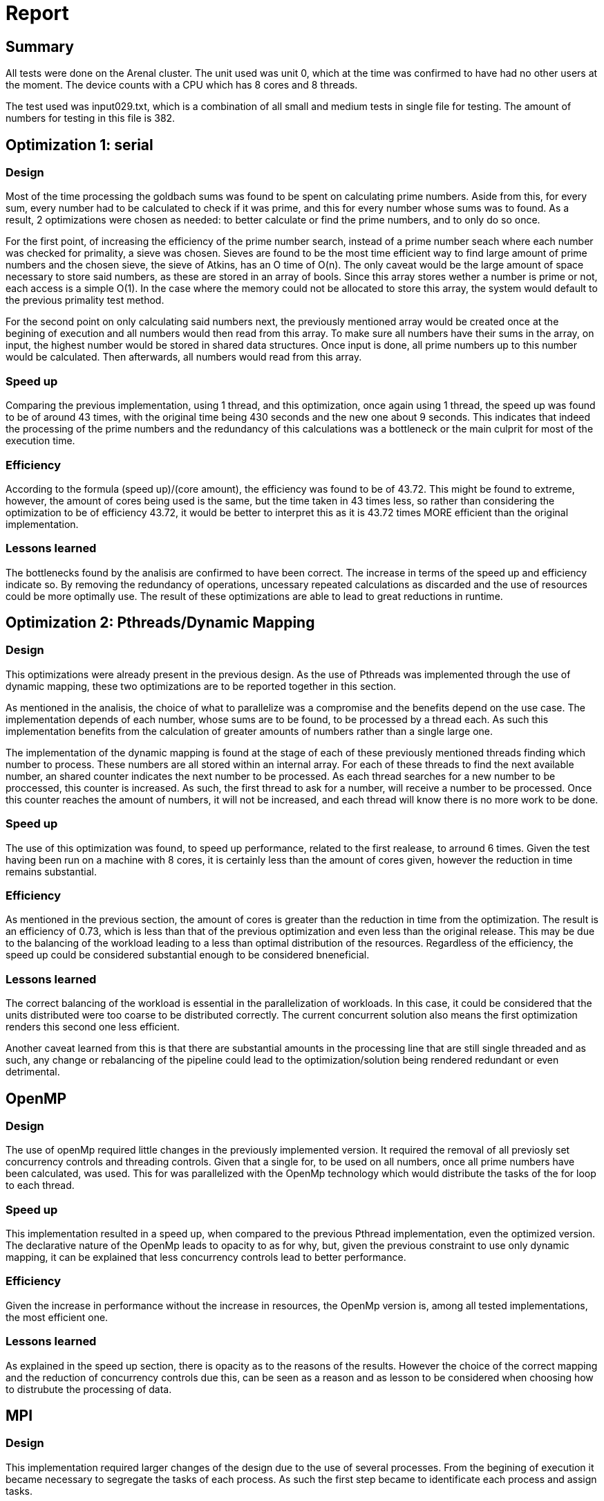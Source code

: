 = Report =

== Summary ==

All tests were done on the Arenal cluster. The unit used was unit 0, which at the time was confirmed to have had no other users at the moment. The device counts with a CPU which has 8 cores and 8 threads. 

The test used was input029.txt, which is a combination of all small and medium tests in single file for testing. The amount of numbers for testing in this file is 382.

== Optimization 1: serial ==

=== Design ===

Most of the time processing the goldbach sums was found to be spent on calculating prime numbers. Aside from this, for every sum, every number had to be calculated to check if it was prime, and this for every number whose sums was to found. As a result, 2 optimizations were chosen as needed: to better calculate or find the prime numbers, and to only do so once.

For the first point, of increasing the efficiency of the prime number search, instead of a prime number seach where each number was checked for primality, a sieve was chosen. Sieves are found to be the most time efficient way to find large amount of prime numbers and the chosen sieve, the sieve of Atkins, has an O time of O(n). The only caveat would be the large amount of space necessary to store said numbers, as these are stored in an array of bools. Since this array stores wether a number is prime or not, each access is a simple O(1). In the case where the memory could not be allocated to store this array, the system would default to the previous primality test method.

For the second point on only calculating said numbers next, the previously mentioned array would be created once at the begining of execution and all numbers would then read from this array. To make sure all numbers have their sums in the array, on input, the highest number would be stored in shared data structures. Once input is done, all prime numbers up to this number would be calculated. Then afterwards, all numbers would read from this array. 

=== Speed up ===

Comparing the previous implementation, using 1 thread, and this optimization, once again using 1 thread, the speed up was found to be of around 43 times, with the original time being 430 seconds and the new one about 9 seconds. This indicates that indeed the processing of the prime numbers and the redundancy of this calculations was a bottleneck or the main culprit for most of the execution time. 

=== Efficiency ===

According to the formula (speed up)/(core amount), the efficiency was found to be of 43.72. This might be found to extreme, however, the amount of cores being used is the same, but the time taken in 43 times less, so rather than considering the optimization to be of efficiency 43.72, it would be better to interpret this as it is 43.72 times MORE efficient than the original implementation. 

=== Lessons learned ===

The bottlenecks found by the analisis are confirmed to have been correct. The increase in terms of the speed up and efficiency indicate so. By removing the redundancy of operations, uncessary repeated calculations as discarded and the use of resources could be more optimally use. The result of these optimizations are able to lead to great reductions in runtime. 


== Optimization 2: Pthreads/Dynamic Mapping == 

=== Design ===

This optimizations were already present in the previous design. As the use of Pthreads was implemented through the use of dynamic mapping, these two optimizations are to be reported together in this section. 

As mentioned in the analisis, the choice of what to parallelize was a compromise and the benefits depend on the use case. The implementation depends of each number, whose sums are to be found, to be processed by a thread each. As such this implementation benefits from the calculation of greater amounts of numbers rather than a single large one. 

The implementation of the dynamic mapping is found at the stage of each of these previously mentioned threads finding which number to process. These numbers are all stored within an internal array. For each of these threads to find the next available number, an shared counter indicates the next number to be processed. As each thread searches for a new number to be proccessed, this counter is increased. As such, the first thread to ask for a number, will receive a number to be processed. Once this counter reaches the amount of numbers, it will not be increased, and each thread will know there is no more work to be done. 

=== Speed up ===

The use of this optimization was found, to speed up performance, related to the first realease, to arround 6 times. Given the test having been run on a machine with 8 cores, it is certainly less than the amount of cores given, however the reduction in time remains substantial.

=== Efficiency ===

As mentioned in the previous section, the amount of cores is greater than the reduction in time from the optimization. The result is an efficiency of 0.73, which is less than that of the previous optimization and even less than the original release. This may be due to the balancing of the workload leading to a less than optimal distribution of the resources. Regardless of the efficiency, the speed up could be considered substantial enough to be considered bneneficial. 

=== Lessons learned ===

The correct balancing of the workload is essential in the parallelization of workloads. In this case, it could be considered that the units distributed were too coarse to be distributed correctly. The current concurrent solution also means the first optimization renders this second one less efficient. 

Another caveat learned from this is that there are substantial amounts in the processing line that are still single threaded and as such, any change or rebalancing of the pipeline could lead to the optimization/solution being rendered redundant or even detrimental.

== OpenMP == 

=== Design ===

The use of openMp required little changes in the previously implemented version. It required the removal of all previosly set concurrency controls and threading controls. Given that a single for, to be used on all numbers, once all prime numbers have been calculated, was used. This for was parallelized with the OpenMp technology which would distribute the tasks of the for loop to each thread. 

=== Speed up ===

This implementation resulted in a speed up, when compared to the previous Pthread implementation, even the optimized version. The declarative nature of the OpenMp leads to opacity to as for why, but, given the previous constraint to use only dynamic mapping, it can be explained that less concurrency controls lead to better performance.

=== Efficiency ===

Given the increase in performance without the increase in resources, the OpenMp version is, among all tested implementations, the most efficient one.

=== Lessons learned ===

As explained in the speed up section, there is opacity as to the reasons of the results. However the choice of the correct mapping and the reduction of concurrency controls due this, can be seen as a reason and as lesson to be considered when choosing how to distrubute the processing of data. 

== MPI == 

=== Design ===

This implementation required larger changes of the design due to the use of several processes. From the begining of execution it became necessary to segregate the tasks of each process. As such the first step became to identificate each process and assign tasks.

For this, process 0 was chosen as an administrator and distrubutor. Process 0 was responsabilized with reading the numbers from the input and then once this data is in the structures find which process is available to process. The mapping for the distrubition of data to be processed is a hybrid between block and dynamic mappings. A block is designated according to the amount of processes that have collected their data. However these blocks are dynamically distrubuted according to which process has arrived first to collect this data. An array of ranks is kept to synchronize the order of data to be printed.

Each other process then processess first the prime numbers for the numbers they have and then the sums for each of the numebers assigned. These then send to process 0 the amount of sums, where once collected, are then printed as a total. With these then process 0 sends signals for each process, in order, to print their results.

=== Speed up ===

There is a speed up, but only when comparted with the serial version and the concurrent version with dynamic mapping. This, however, is not due to the nature of this implementation but rather, of the optimizations present for the serial part of the processing pipeline which were introduced in the Optimization 1 version. The reasoning for the lack of speed up is the distribution of data between processes which have to then coordinate without shared memory and the test case which is unable to correctly saturate the allocated resources. 

=== Efficiency ===

This version also has the least efficiency out of all tested versions, given the lack of a greater increase in performance to go with the increase in resources. Further reasoning is already explained in the speed up section and will be further expanded in the comparisons section of this report. 

=== Lessons learned ===

The use case is as important as the implementation. The current test cases are unable to properly use the resources for this implementation which is designed for large amounts of data, each of which needs to be sufficiently large too. 

== Comparison 01: Optimizations ==
[#ChartOptimizations.png]
image::ChartOptimizations.png[]

[#ChartOptimizations1.png]
image::ChartOptimizations1.png[]

The results of all tests together seem to be as expected. In terms of time taken, the original serial version is the slowest at more than 7 minutes, the concurrent version being faster and the optimization part being the fastest. The speed up is a reflection of this behaviour, with the greatest increase in the speed up being with the optimization version. There is however an intersection between time and speed up at the concurrent version with dynamic mapping.

When comparing the speed up and the efficiency, these are largely similar, with an intersection too at the current and dynamic mapping version. This comparison, however shows a greater benefit for the optimized version, the efficiency shoots up to, in line with the speed up. The intersection at the concurrent version with dynamic mapping may indicate that as an optimal solution is a balance between both is desired. However if an increase in performance and efficiency is desired, the speed up found between the concurrent version and the optimized version may indicate this as the optimal solution for said case. 

[#tableOptimizations.png]
image::TableOptimizations.png[]



== Comparison 02: Degrees of concurrency ==
[#ChartConcurrencyLevel.png]
image::ChartConcurrencyLevel.png[]

[#ChartConcurrencyLevel1.png]
image::ChartConcurrencyLevel1.png[]

The comparisons in degrees of efficiency are all done using the optimized version. The results of this comparison could be considered rather bizare. The amount of threads with the least execution time is when just one is used. The greatest amount of time taken is when using all the cores that the system has, 8. Increasing the amount of cores then leads to increase in the speed up from this point, however the time taken is still greater than when using one core and begins flatlining at 32 threads. 

When comparing the speed up and the effiency, no intersection could be found. This comparison also finds that increasing the amount of cores is detrimental to, not only performance, but efficiency.

Different machines have show different behaviour, however to keep consistency, as these are all done in the same machine as the previous tests, we'll continue using this. This discrepancy may indicate that the system architecture may be influencing the results. 

One plausible explanation for this bahaviour is found in what sections are parallelized and which ones are serial. For this optimization the prime number search was optimized but serialized. This took load off the section that was previously parallelized, which reduced its impact and might have even began hurting performance. Since the threads have less to do, their positive impact has been reduced and the necesary resources for their concurrent functioning, instead began taking time that was previously justified by their time reduction.



[#tableConcurrencyLevel.png]
image::TableConcurrencyLevel.png[]

== Comparisons 03 - 04 ==
[#ChartOptimizations3.png]
image::ChartOptimizations2.png[]

[#ChartOptimizations4.png]
image::ChartOptimizations4.png[]

[#tableOptimizations2.png]
image::TableOptimizations2.png[]

=== Comparison 03: Pthreads-OpenMP

The OpenMp implementation lead to a decrease of the time taken in seconds for the processing of the goldbach numbers when compared to the Pthreads implementation in Optimization 1. The previous implementation received no benefit from the use of concurrency due to the heavy use of serial optimizations. The implementation of OpenMp, however, is unknown due to its declarative nature, making finding the reasoning for these results obscure. The resulting speedup may be the result of less cocurrency controls and better distribution leading to less stalls and serializations of the work. This might be seen as in the previous pthread implementation, required the use of concurrency controls for the distribution of work that was already too brief to benefit from parallelism.

Regardless of the reasoning behing the speedup, given the increase in performance without any increase of the resources allocated, the OpenMp implementation is, within all optimizations performed, the most efficient one. It is also the one with the greatest speedup in relation to the serial version. Comparisons with the concurrent version with dynamic mapping are irrelevant given the fact that this version lacks the optimizations in the prime numbe calculation that Optimization 1 already counts on, making this comparison unfair. 

=== Comparison 04: OpenMP-MPI ===

The MPI implementation results comes as both a surprise as much as completely expected. Giving more resources did not lead to an increase in performance in relation to the OpenMp version which is also present as the multi-threaded implementation of this version. This version ended up slower thatn the OpenMP version and the Optimization 1 version, but still faster than the first concurrent version with dynamic mapping and the serial version. 

The unexpected nature of the results is based on the amount of resources allocated for the processing of the data. 3 machines with 8 cores each were responsible for the processing of the data and 1 machine with 4 cores (of which only one is used) was tasked to distribute and coordinate the other 3 processes. A total 24 cores were tasked with the processing of the prime numbers. 

The expected part results in known architectural and implementation details as well as knownledge of the current test case. The main process is tasked with the distribution of tasks which, over to other machines, adds latency. Each machine calculates all necessary prime numbers and are then read for each number that needs them. The numbers in the test cases are unable to saturate every machine and each of its cores, leading to underutilization and waste of resources. Something which is clearly seen in the abysmal efficiency results. 

Overall the results, in comparison with other past resuls, are not indicative of a bad implementation or wastefulness of process distribution, but rather of the importance of the choice of tasks. Given smaller tasks, single machines or single cores are better suited. Given a task with a large amount of large numbers, would, theoretically lead to speedups one would expect from these configurations. 